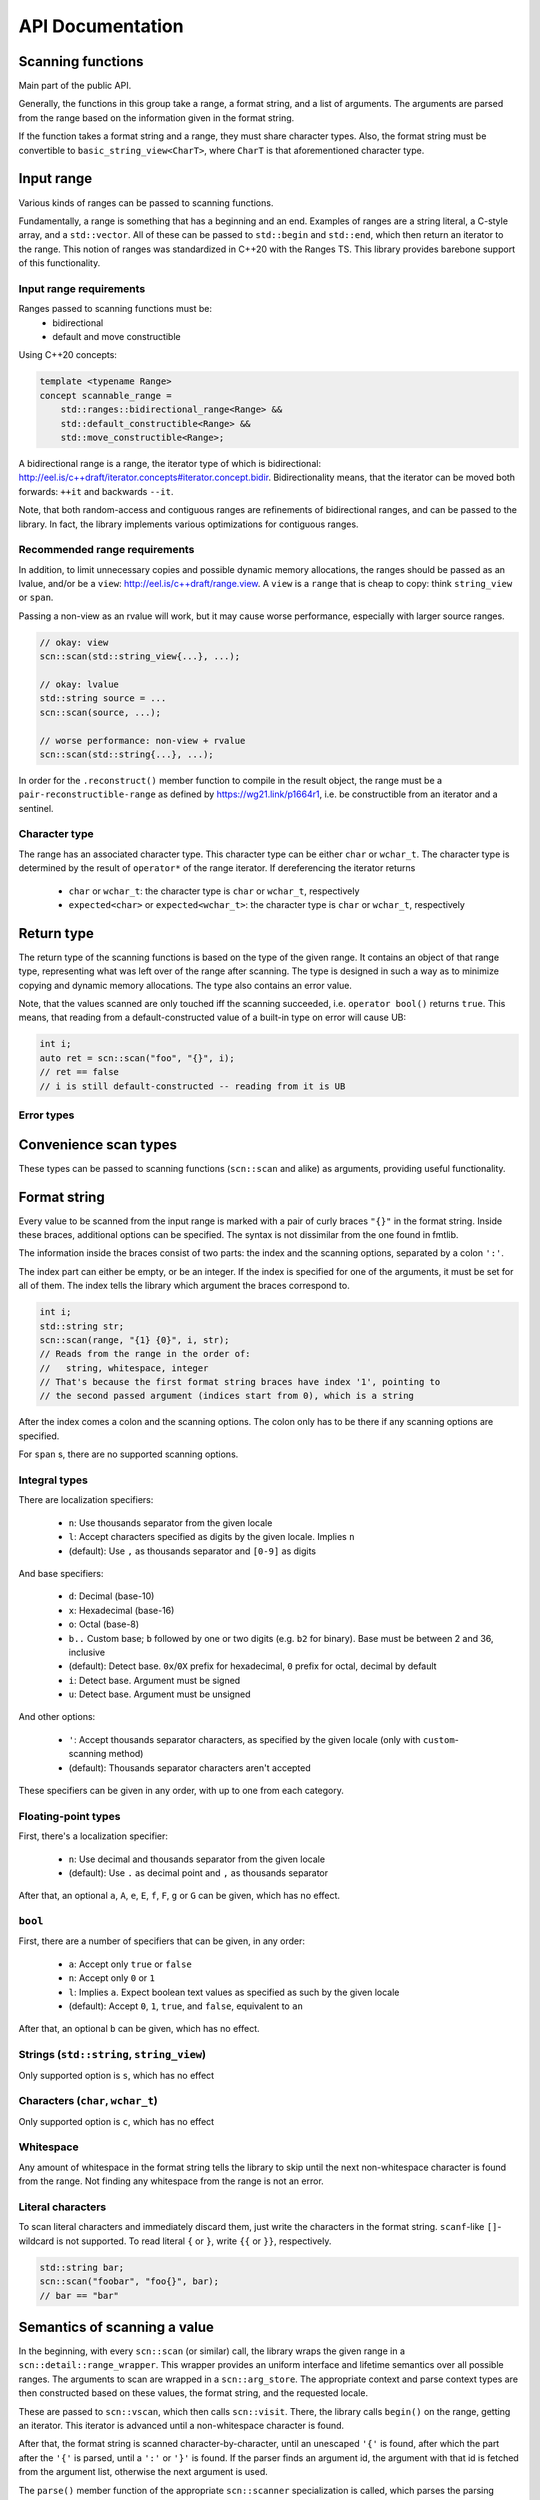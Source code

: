 =================
API Documentation
=================

Scanning functions
------------------

Main part of the public API.

Generally, the functions in this group take a range, a format string, and
a list of arguments. The arguments are parsed from the range based on the
information given in the format string.

If the function takes a format string and a range, they must share
character types. Also, the format string must be convertible to
``basic_string_view<CharT>``, where ``CharT`` is that aforementioned
character type.


.. doxygenfunction:: scn::scan
.. doxygenfunction:: scan_default
.. doxygenfunction:: scan_localized
.. doxygenfunction:: scan_value
.. doxygenfunction:: input
.. doxygenfunction:: prompt
.. doxygenfunction:: getline(Range &&r, String &str, CharT until) -> detail::scan_result_for_range<Range>
.. doxygenfunction:: getline(Range &&r, String &str) -> detail::scan_result_for_range<Range>
.. doxygenfunction:: ignore_until
.. doxygenfunction:: ignore_until_n
.. doxygenfunction:: scan_list
.. doxygenfunction:: scan_list_until

Input range
-----------

Various kinds of ranges can be passed to scanning functions.

Fundamentally, a range is something that has a beginning and an end.
Examples of ranges are a string literal, a C-style array, and a ``std::vector``.
All of these can be passed to ``std::begin`` and ``std::end``, which then return an iterator to the range.
This notion of ranges was standardized in C++20 with the Ranges TS.
This library provides barebone support of this functionality.

Input range requirements
************************

Ranges passed to scanning functions must be:
 * bidirectional
 * default and move constructible

Using C++20 concepts:

.. code-block:: cpp

    template <typename Range>
    concept scannable_range =
        std::ranges::bidirectional_range<Range> &&
        std::default_constructible<Range> &&
        std::move_constructible<Range>;

A bidirectional range is a range, the iterator type of which is
bidirectional: http://eel.is/c++draft/iterator.concepts#iterator.concept.bidir.
Bidirectionality means, that the iterator can be moved both
forwards: ``++it`` and backwards ``--it``.

Note, that both random-access and contiguous ranges are refinements of
bidirectional ranges, and can be passed to the library. In fact, the library
implements various optimizations for contiguous ranges.

Recommended range requirements
******************************

In addition, to limit unnecessary copies and possible dynamic memory allocations,
the ranges should be passed as an lvalue, and/or be a ``view``: http://eel.is/c++draft/range.view.
A ``view`` is a ``range`` that is cheap to copy: think ``string_view`` or ``span``.

Passing a non-view as an rvalue will work, but it may cause worse performance, especially with larger source ranges.

.. code-block:: cpp

    // okay: view
    scn::scan(std::string_view{...}, ...);

    // okay: lvalue
    std::string source = ...
    scn::scan(source, ...);

    // worse performance: non-view + rvalue
    scn::scan(std::string{...}, ...);

In order for the ``.reconstruct()`` member function to compile in the result object,
the range must be a ``pair-reconstructible-range`` as defined by https://wg21.link/p1664r1,
i.e. be constructible from an iterator and a sentinel.

Character type
**************

The range has an associated character type.
This character type can be either ``char`` or ``wchar_t``.
The character type is determined by the result of ``operator*`` of the range
iterator. If dereferencing the iterator returns

 * ``char`` or ``wchar_t``: the character type is ``char`` or ``wchar_t``, respectively
 * ``expected<char>`` or ``expected<wchar_t>``: the character type is ``char`` or ``wchar_t``, respectively

Return type
-----------

The return type of the scanning functions is based on the type of the given range.
It contains an object of that range type, representing what was left over of the range after scanning.
The type is designed in such a way as to minimize copying and dynamic memory allocations.
The type also contains an error value.

.. doxygenstruct:: scn::wrapped_error
    :members:

.. doxygenclass:: scn::detail::scan_result_base
    :members:

Note, that the values scanned are only touched iff the scanning succeeded, i.e. ``operator bool()`` returns ``true``.
This means, that reading from a default-constructed value of a built-in type on error will cause UB:

.. code-block:: cpp

    int i;
    auto ret = scn::scan("foo", "{}", i);
    // ret == false
    // i is still default-constructed -- reading from it is UB

Error types
***********

.. doxygenclass:: scn::error
    :members:
.. doxygenclass:: scn::expected
    :members:

Convenience scan types
----------------------

These types can be passed to scanning functions (``scn::scan`` and alike) as arguments, providing useful functionality.

.. doxygenstruct:: scn::temporary
    :members:
.. doxygenfunction:: temp

.. doxygenfunction:: discard

.. doxygenstruct:: scn::span_list_wrapper
    :members:
.. doxygenfunction:: make_span_list_wrapper

Format string
-------------

Every value to be scanned from the input range is marked with a pair of
curly braces ``"{}"`` in the format string. Inside these braces, additional
options can be specified. The syntax is not dissimilar from the one found in
fmtlib.

The information inside the braces consist of two parts: the index and the
scanning options, separated by a colon ``':'``.

The index part can either be empty, or be an integer.
If the index is specified for one of the arguments, it must be set for all of
them. The index tells the library which argument the braces correspond to.

.. code-block:: cpp

    int i;
    std::string str;
    scn::scan(range, "{1} {0}", i, str);
    // Reads from the range in the order of:
    //   string, whitespace, integer
    // That's because the first format string braces have index '1', pointing to
    // the second passed argument (indices start from 0), which is a string

After the index comes a colon and the scanning options.
The colon only has to be there if any scanning options are specified.

For ``span`` s, there are no supported scanning options.

Integral types
**************

There are localization specifiers:

 * ``n``: Use thousands separator from the given locale
 * ``l``: Accept characters specified as digits by the given locale. Implies ``n``
 * (default): Use ``,`` as thousands separator and ``[0-9]`` as digits

And base specifiers:

 * ``d``: Decimal (base-10)
 * ``x``: Hexadecimal (base-16)
 * ``o``: Octal (base-8)
 * ``b..`` Custom base; ``b`` followed by one or two digits
   (e.g. ``b2`` for binary). Base must be between 2 and 36, inclusive
 * (default): Detect base. ``0x``/``0X`` prefix for hexadecimal,
   ``0`` prefix for octal, decimal by default
 * ``i``: Detect base. Argument must be signed
 * ``u``: Detect base. Argument must be unsigned

And other options:

 * ``'``: Accept thousands separator characters,
   as specified by the given locale (only with ``custom``-scanning method)
 * (default): Thousands separator characters aren't accepted

These specifiers can be given in any order, with up to one from each
category.

Floating-point types
********************

First, there's a localization specifier:

 * ``n``: Use decimal and thousands separator from the given locale
 * (default): Use ``.`` as decimal point and ``,`` as thousands separator

After that, an optional ``a``, ``A``, ``e``, ``E``, ``f``, ``F``, ``g`` or ``G`` can be
given, which has no effect.

``bool``
********

First, there are a number of specifiers that can be given, in any order:

 * ``a``: Accept only ``true`` or ``false``
 * ``n``: Accept only ``0`` or ``1``
 * ``l``: Implies ``a``. Expect boolean text values as specified as such by the
   given locale
 * (default): Accept ``0``, ``1``, ``true``, and ``false``, equivalent to ``an``

After that, an optional ``b`` can be given, which has no effect.

Strings (``std::string``, ``string_view``)
******************************************

Only supported option is ``s``, which has no effect

Characters (``char``, ``wchar_t``)
**********************************

Only supported option is ``c``, which has no effect

Whitespace
**********

Any amount of whitespace in the format string tells the library to skip until
the next non-whitespace character is found from the range. Not finding any
whitespace from the range is not an error.

Literal characters
******************

To scan literal characters and immediately discard them, just write the
characters in the format string. ``scanf``-like ``[]``-wildcard is not supported.
To read literal ``{`` or ``}``, write ``{{`` or ``}}``, respectively.

.. code-block:: cpp

    std::string bar;
    scn::scan("foobar", "foo{}", bar);
    // bar == "bar"

Semantics of scanning a value
-----------------------------

In the beginning, with every ``scn::scan`` (or similar) call, the library
wraps the given range in a ``scn::detail::range_wrapper``.
This wrapper provides an uniform interface and lifetime semantics over all possible ranges.
The arguments to scan are wrapped in a ``scn::arg_store``.
The appropriate context and parse context types are then constructed based on these values,
the format string, and the requested locale.

These are passed to ``scn::vscan``, which then calls ``scn::visit``.
There, the library calls ``begin()`` on the range, getting an iterator. This iterator is
advanced until a non-whitespace character is found.

After that, the format string is scanned character-by-character, until an
unescaped ``'{'`` is found, after which the part after the ``'{'`` is parsed,
until a ``':'`` or ``'}'`` is found. If the parser finds an argument id,
the argument with that id is fetched from the argument list, otherwise the
next argument is used.

The ``parse()`` member function of the appropriate ``scn::scanner``
specialization is called, which parses the parsing options-part of the format
string argument, setting the member variables of the ``scn::scanner``
specialization to their appropriate values.

After that, the ``scan()`` member function is called. It reads the range,
starting from the aforementioned iterator, into a buffer until the next
whitespace character is found (except for ``char``/``wchar_t``: just a single
character is read; and for ``span``: ``span.size()`` characters are read). That
buffer is then parsed with the appropriate algorithm (plain copy for
``string`` s, the method determined by the ``options`` object for ints and
floats).

If some of the characters in the buffer were not used, these characters are
put back to the range, meaning that ``operator--`` is called on the iterator.

Because how the range is read until a whitespace character, and how the
unused part of the buffer is simply put back to the range, some interesting
situations may arise. Please note, that the following behavior is consistent
with both ``scanf`` and ``<iostream>``.

.. code-block:: cpp

    char c;
    std::string str;

    // No whitespace character after first {}, no range whitespace is skipped
    scn::scan("abc", "{}{}", c, str);
    // c == 'a'
    // str == "bc"

    // Not finding whitespace to skip from the range when whitespace is found in
    // the format string isn't an error
    scn::scan("abc", "{} {}", c, str);
    // c == 'a'
    // str == "bc"

    // Because there are no non-whitespace characters between 'a' and the next
    // whitespace character ' ', ``str`` is empty
    scn::scan("a bc", "{}{}", c, str);
    // c == 'a'
    // str == ""

    // Nothing surprising
    scn::scan("a bc", "{} {}", c, str);
    // c == 'a'
    // str == "bc"

Using ``scn::scan_default`` is equivalent to using ``"{}"`` in the format string
as many times as there are arguments, separated by whitespace.

.. code-block:: cpp

    scn::scan_default(range, a, b);
    // Equivalent to:
    // scn::scan(range, "{} {}", a, b);

Lower level parsing and scanning operations
-------------------------------------------

.. doxygenfunction:: vscan

``parse_integer`` and ``parse_float`` will provide super-fast parsing from a string, at the expense of some safety and usability guarantees.
Using these functions can easily lead to unexpected behavior or UB if not used correctly and proper precautions are not taken.

.. doxygenfunction:: parse_integer
.. doxygenfunction:: parse_float

The following functions abstract away the input range in easier to understand parsing operations.

.. doxygenfunction:: read_zero_copy
.. doxygenfunction:: read_all_zero_copy
.. doxygenfunction:: read_into
.. doxygenfunction:: read_until_space_zero_copy
.. doxygenfunction:: read_until_space
.. doxygenfunction:: read_until_space_ranged
.. doxygenfunction:: putback_n
.. doxygenfunction:: skip_range_whitespace

Utility types
-------------

.. doxygenclass:: scn::basic_string_view
    :members:
.. doxygentypedef:: string_view
.. doxygentypedef:: wstring_view

.. doxygenclass:: scn::span
    :members:

.. doxygenclass:: scn::optional
    :members:
